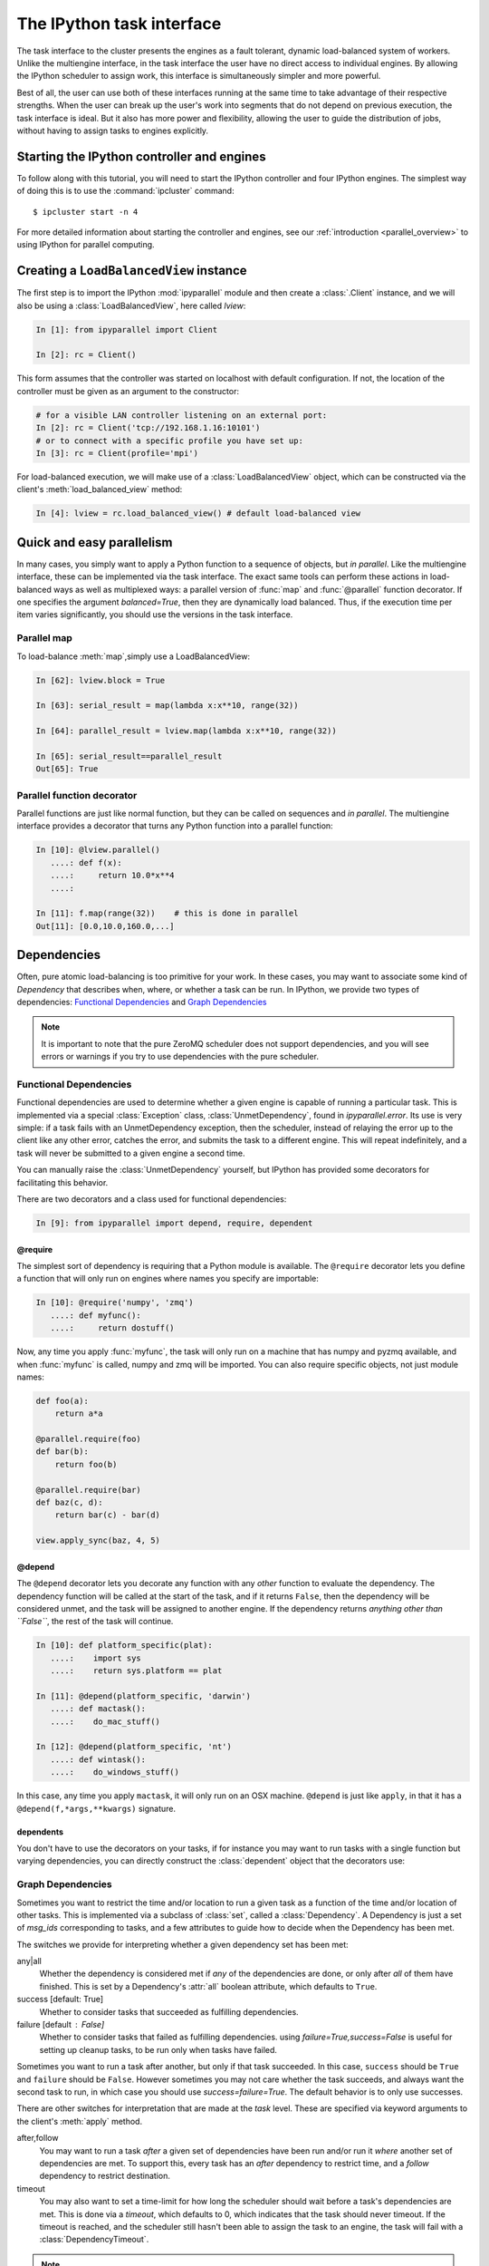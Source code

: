 .. _parallel_task:

==========================
The IPython task interface
==========================

The task interface to the cluster presents the engines as a fault tolerant,
dynamic load-balanced system of workers. Unlike the multiengine interface, in
the task interface the user have no direct access to individual engines. By
allowing the IPython scheduler to assign work, this interface is simultaneously
simpler and more powerful.

Best of all, the user can use both of these interfaces running at the same time
to take advantage of their respective strengths. When the user can break up
the user's work into segments that do not depend on previous execution, the
task interface is ideal. But it also has more power and flexibility, allowing
the user to guide the distribution of jobs, without having to assign tasks to
engines explicitly.

Starting the IPython controller and engines
===========================================

To follow along with this tutorial, you will need to start the IPython
controller and four IPython engines. The simplest way of doing this is to use
the :command:`ipcluster` command::

	$ ipcluster start -n 4

For more detailed information about starting the controller and engines, see
our :ref:`introduction <parallel_overview>` to using IPython for parallel computing.

Creating a ``LoadBalancedView`` instance
========================================

The first step is to import the IPython :mod:`ipyparallel`
module and then create a :class:`.Client` instance, and we will also be using
a :class:`LoadBalancedView`, here called `lview`:

.. sourcecode:: ipython

    In [1]: from ipyparallel import Client

    In [2]: rc = Client()


This form assumes that the controller was started on localhost with default
configuration. If not, the location of the controller must be given as an
argument to the constructor:

.. sourcecode:: ipython

    # for a visible LAN controller listening on an external port:
    In [2]: rc = Client('tcp://192.168.1.16:10101')
    # or to connect with a specific profile you have set up:
    In [3]: rc = Client(profile='mpi')

For load-balanced execution, we will make use of a :class:`LoadBalancedView` object, which can
be constructed via the client's :meth:`load_balanced_view` method:

.. sourcecode:: ipython

    In [4]: lview = rc.load_balanced_view() # default load-balanced view

.. seealso::

    For more information, see the in-depth explanation of :ref:`Views <parallel_details>`.


Quick and easy parallelism
==========================

In many cases, you simply want to apply a Python function to a sequence of
objects, but *in parallel*. Like the multiengine interface, these can be
implemented via the task interface. The exact same tools can perform these
actions in load-balanced ways as well as multiplexed ways: a parallel version
of :func:`map` and :func:`@parallel` function decorator. If one specifies the
argument `balanced=True`, then they are dynamically load balanced. Thus, if the
execution time per item varies significantly, you should use the versions in
the task interface.

Parallel map
------------

To load-balance :meth:`map`,simply use a LoadBalancedView:

.. sourcecode:: ipython

    In [62]: lview.block = True

    In [63]: serial_result = map(lambda x:x**10, range(32))

    In [64]: parallel_result = lview.map(lambda x:x**10, range(32))

    In [65]: serial_result==parallel_result
    Out[65]: True

Parallel function decorator
---------------------------

Parallel functions are just like normal function, but they can be called on
sequences and *in parallel*. The multiengine interface provides a decorator
that turns any Python function into a parallel function:

.. sourcecode:: ipython

    In [10]: @lview.parallel()
       ....: def f(x):
       ....:     return 10.0*x**4
       ....:

    In [11]: f.map(range(32))    # this is done in parallel
    Out[11]: [0.0,10.0,160.0,...]

.. _parallel_dependencies:

Dependencies
============

Often, pure atomic load-balancing is too primitive for your work. In these cases, you
may want to associate some kind of `Dependency` that describes when, where, or whether
a task can be run.  In IPython, we provide two types of dependencies:
`Functional Dependencies`_ and `Graph Dependencies`_

.. note::

    It is important to note that the pure ZeroMQ scheduler does not support dependencies,
    and you will see errors or warnings if you try to use dependencies with the pure
    scheduler.

Functional Dependencies
-----------------------

Functional dependencies are used to determine whether a given engine is capable of running
a particular task.  This is implemented via a special :class:`Exception` class,
:class:`UnmetDependency`, found in `ipyparallel.error`.  Its use is very simple:
if a task fails with an UnmetDependency exception, then the scheduler, instead of relaying
the error up to the client like any other error, catches the error, and submits the task
to a different engine.  This will repeat indefinitely, and a task will never be submitted
to a given engine a second time.

You can manually raise the :class:`UnmetDependency` yourself, but IPython has provided
some decorators for facilitating this behavior.

There are two decorators and a class used for functional dependencies:

.. sourcecode:: ipython

    In [9]: from ipyparallel import depend, require, dependent

@require
********

The simplest sort of dependency is requiring that a Python module is available. The
``@require`` decorator lets you define a function that will only run on engines where names
you specify are importable:

.. sourcecode:: ipython

    In [10]: @require('numpy', 'zmq')
       ....: def myfunc():
       ....:     return dostuff()

Now, any time you apply :func:`myfunc`, the task will only run on a machine that has
numpy and pyzmq available, and when :func:`myfunc` is called, numpy and zmq will be imported.
You can also require specific objects, not just module names:

.. sourcecode:: python

    def foo(a):
        return a*a

    @parallel.require(foo)
    def bar(b):
        return foo(b)

    @parallel.require(bar)
    def baz(c, d):
        return bar(c) - bar(d)

    view.apply_sync(baz, 4, 5)

@depend
*******

The ``@depend`` decorator lets you decorate any function with any *other* function to
evaluate the dependency. The dependency function will be called at the start of the task,
and if it returns ``False``, then the dependency will be considered unmet, and the task
will be assigned to another engine. If the dependency returns *anything other than
``False``*, the rest of the task will continue.

.. sourcecode:: ipython

    In [10]: def platform_specific(plat):
       ....:    import sys
       ....:    return sys.platform == plat

    In [11]: @depend(platform_specific, 'darwin')
       ....: def mactask():
       ....:    do_mac_stuff()

    In [12]: @depend(platform_specific, 'nt')
       ....: def wintask():
       ....:    do_windows_stuff()

In this case, any time you apply ``mactask``, it will only run on an OSX machine.
``@depend`` is just like ``apply``, in that it has a ``@depend(f,*args,**kwargs)``
signature.

dependents
**********

You don't have to use the decorators on your tasks, if for instance you may want
to run tasks with a single function but varying dependencies, you can directly construct
the :class:`dependent` object that the decorators use:

.. sourcecode::ipython

    In [13]: def mytask(*args):
       ....:    dostuff()

    In [14]: mactask = dependent(mytask, platform_specific, 'darwin')
    # this is the same as decorating the declaration of mytask with @depend
    # but you can do it again:

    In [15]: wintask = dependent(mytask, platform_specific, 'nt')

    # in general:
    In [16]: t = dependent(f, g, *dargs, **dkwargs)

    # is equivalent to:
    In [17]: @depend(g, *dargs, **dkwargs)
       ....: def t(a,b,c):
       ....:     # contents of f

Graph Dependencies
------------------

Sometimes you want to restrict the time and/or location to run a given task as a function
of the time and/or location of other tasks. This is implemented via a subclass of
:class:`set`, called a :class:`Dependency`. A Dependency is just a set of `msg_ids`
corresponding to tasks, and a few attributes to guide how to decide when the Dependency
has been met.

The switches we provide for interpreting whether a given dependency set has been met:

any|all
    Whether the dependency is considered met if *any* of the dependencies are done, or
    only after *all* of them have finished.  This is set by a Dependency's :attr:`all`
    boolean attribute, which defaults to ``True``.

success [default: True]
    Whether to consider tasks that succeeded as fulfilling dependencies.

failure [default : False]
    Whether to consider tasks that failed as fulfilling dependencies.
    using `failure=True,success=False` is useful for setting up cleanup tasks, to be run
    only when tasks have failed.

Sometimes you want to run a task after another, but only if that task succeeded. In this case,
``success`` should be ``True`` and ``failure`` should be ``False``. However sometimes you may
not care whether the task succeeds, and always want the second task to run, in which case you
should use `success=failure=True`. The default behavior is to only use successes.

There are other switches for interpretation that are made at the *task* level.  These are
specified via keyword arguments to the client's :meth:`apply` method.

after,follow
    You may want to run a task *after* a given set of dependencies have been run and/or
    run it *where* another set of dependencies are met. To support this, every task has an
    `after` dependency to restrict time, and a `follow` dependency to restrict
    destination.

timeout
    You may also want to set a time-limit for how long the scheduler should wait before a
    task's dependencies are met. This is done via a `timeout`, which defaults to 0, which
    indicates that the task should never timeout. If the timeout is reached, and the
    scheduler still hasn't been able to assign the task to an engine, the task will fail
    with a :class:`DependencyTimeout`.

.. note::

    Dependencies only work within the task scheduler. You cannot instruct a load-balanced
    task to run after a job submitted via the MUX interface.

The simplest form of Dependencies is with `all=True,success=True,failure=False`. In these cases,
you can skip using Dependency objects, and just pass msg_ids or AsyncResult objects as the
`follow` and `after` keywords to :meth:`client.apply`:

.. sourcecode:: ipython

    In [14]: client.block=False

    In [15]: ar = lview.apply(f, args, kwargs)

    In [16]: ar2 = lview.apply(f2)

    In [17]: with lview.temp_flags(after=[ar,ar2]):
       ....:    ar3 = lview.apply(f3)

    In [18]: with lview.temp_flags(follow=[ar], timeout=2.5)
       ....:    ar4 = lview.apply(f3)

.. seealso::

    Some parallel workloads can be described as a `Directed Acyclic Graph
    <https://en.wikipedia.org/wiki/Directed_acyclic_graph>`_, or DAG. See :ref:`DAG
    Dependencies <dag_dependencies>` for an example demonstrating how to use map a NetworkX DAG
    onto task dependencies.


Impossible Dependencies
***********************

The schedulers do perform some analysis on graph dependencies to determine whether they
are not possible to be met. If the scheduler does discover that a dependency cannot be
met, then the task will fail with an :class:`ImpossibleDependency` error. This way, if the
scheduler realized that a task can never be run, it won't sit indefinitely in the
scheduler clogging the pipeline.

The basic cases that are checked:

* depending on nonexistent messages
* `follow` dependencies were run on more than one machine and `all=True`
* any dependencies failed and `all=True,success=True,failures=False`
* all dependencies failed and `all=False,success=True,failure=False`

.. warning::

    This analysis has not been proven to be rigorous, so it is likely possible for tasks
    to become impossible to run in obscure situations, so a timeout may be a good choice.


Retries and Resubmit
====================

Retries
-------

Another flag for tasks is `retries`.  This is an integer, specifying how many times
a task should be resubmitted after failure.  This is useful for tasks that should still run
if their engine was shutdown, or may have some statistical chance of failing.  The default
is to not retry tasks.

Resubmit
--------

Sometimes you may want to re-run a task. This could be because it failed for some reason, and
you have fixed the error, or because you want to restore the cluster to an interrupted state.
For this, the :class:`Client` has a :meth:`rc.resubmit` method.  This simply takes one or more
msg_ids, and returns an :class:`AsyncHubResult` for the result(s).  You cannot resubmit
a task that is pending - only those that have finished, either successful or unsuccessful.

.. _parallel_schedulers:

Schedulers
==========

There are a variety of valid ways to determine where jobs should be assigned in a
load-balancing situation.  In IPython, we support several standard schemes, and
even make it easy to define your own.  The scheme can be selected via the ``scheme``
argument to :command:`ipcontroller`, or in the :attr:`TaskScheduler.schemename` attribute
of a controller config object.

The built-in routing schemes:

To select one of these schemes, simply do::

    $ ipcontroller --scheme=<schemename>
    for instance:
    $ ipcontroller --scheme=lru

lru: Least Recently Used

    Always assign work to the least-recently-used engine.  A close relative of
    round-robin, it will be fair with respect to the number of tasks, agnostic
    with respect to runtime of each task.

plainrandom: Plain Random

    Randomly picks an engine on which to run.

twobin: Two-Bin Random

    **Requires numpy**

    Pick two engines at random, and use the LRU of the two. This is known to be better
    than plain random in many cases, but requires a small amount of computation.

leastload: Least Load

    **This is the default scheme**

    Always assign tasks to the engine with the fewest outstanding tasks (LRU breaks tie).

weighted: Weighted Two-Bin Random

    **Requires numpy**

    Pick two engines at random using the number of outstanding tasks as inverse weights,
    and use the one with the lower load.

Greedy Assignment
-----------------

Tasks can be assigned greedily as they are submitted. If their dependencies are
met, they will be assigned to an engine right away, and multiple tasks can be
assigned to an engine at a given time. This limit is set with the
``TaskScheduler.hwm`` (high water mark) configurable in your
:file:`ipcontroller_config.py` config file, with:

.. sourcecode:: python

    # the most common choices are:
    c.TaskSheduler.hwm = 0 # (minimal latency, default in IPython < 0.13)
    # or
    c.TaskScheduler.hwm = 1 # (most-informed balancing, default in ≥ 0.13)

In IPython < 0.13, the default is 0, or no-limit. That is, there is no limit to the number of
tasks that can be outstanding on a given engine. This greatly benefits the
latency of execution, because network traffic can be hidden behind computation.
However, this means that workload is assigned without knowledge of how long
each task might take, and can result in poor load-balancing, particularly for
submitting a collection of heterogeneous tasks all at once. You can limit this
effect by setting hwm to a positive integer, 1 being maximum load-balancing (a
task will never be waiting if there is an idle engine), and any larger number
being a compromise between load-balancing and latency-hiding.

In practice, some users have been confused by having this optimization on by
default, so the default value has been changed to 1 in IPython 0.13. This can be slower,
but has more obvious behavior and won't result in assigning too many tasks to
some engines in heterogeneous cases.


Pure ZMQ Scheduler
------------------

For maximum throughput, the 'pure' scheme is not Python at all, but a C-level
:class:`MonitoredQueue` from PyZMQ, which uses a ZeroMQ ``DEALER`` socket to perform all
load-balancing. This scheduler does not support any of the advanced features of the Python
:class:`.Scheduler`.

Disabled features when using the ZMQ Scheduler:

* Engine unregistration
    Task farming will be disabled if an engine unregisters.
    Further, if an engine is unregistered during computation, the scheduler may not recover.
* Dependencies
    Since there is no Python logic inside the Scheduler, routing decisions cannot be made
    based on message content.
* Early destination notification
    The Python schedulers know which engine gets which task, and notify the Hub.  This
    allows graceful handling of Engines coming and going.  There is no way to know
    where ZeroMQ messages have gone, so there is no way to know what tasks are on which
    engine until they *finish*.  This makes recovery from engine shutdown very difficult.


.. note::

    TODO: performance comparisons




More details
============

The :class:`LoadBalancedView` has many more powerful features that allow quite a bit
of flexibility in how tasks are defined and run. The next places to look are
in the following classes:

* :class:`~ipyparallel.client.view.LoadBalancedView`
* :class:`~ipyparallel.client.asyncresult.AsyncResult`
* :meth:`~ipyparallel.client.view.LoadBalancedView.apply`
* :mod:`~ipyparallel.controller.dependency`

The following is an overview of how to use these classes together:

1. Create a :class:`Client` and :class:`LoadBalancedView`
2. Define some functions to be run as tasks
3. Submit your tasks to using the :meth:`apply` method of your
   :class:`LoadBalancedView` instance.
4. Use :meth:`.Client.get_result` to get the results of the
   tasks, or use the :meth:`AsyncResult.get` method of the results to wait
   for and then receive the results.

.. seealso::

    A demo of :ref:`DAG Dependencies <dag_dependencies>` with NetworkX and IPython.
